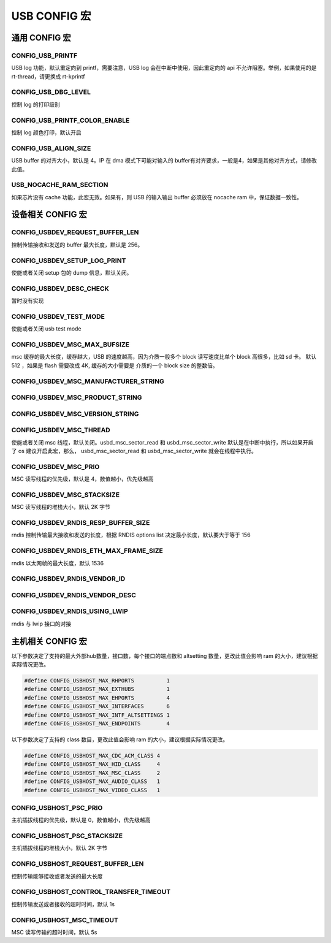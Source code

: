USB CONFIG 宏
=========================

通用 CONFIG  宏
---------------------

CONFIG_USB_PRINTF
^^^^^^^^^^^^^^^^^^^^

USB log 功能，默认重定向到 printf，需要注意，USB log 会在中断中使用，因此重定向的 api 不允许阻塞。举例，如果使用的是 rt-thread，请更换成 rt-kprintf

CONFIG_USB_DBG_LEVEL
^^^^^^^^^^^^^^^^^^^^^^

控制 log 的打印级别

CONFIG_USB_PRINTF_COLOR_ENABLE
^^^^^^^^^^^^^^^^^^^^^^^^^^^^^^^^^^^^^^^^^^^^

控制 log 颜色打印，默认开启

CONFIG_USB_ALIGN_SIZE
^^^^^^^^^^^^^^^^^^^^^^^^^^^^^^^^^^^^^^^^^^^^

USB buffer 的对齐大小，默认是 4。IP 在 dma 模式下可能对输入的 buffer有对齐要求，一般是4，如果是其他对齐方式，请修改此值。

USB_NOCACHE_RAM_SECTION
^^^^^^^^^^^^^^^^^^^^^^^^^^^^^^^^^^^^^^^^^^^^

如果芯片没有 cache 功能，此宏无效。如果有，则 USB 的输入输出 buffer 必须放在 nocache ram 中，保证数据一致性。

设备相关 CONFIG  宏
---------------------

CONFIG_USBDEV_REQUEST_BUFFER_LEN
^^^^^^^^^^^^^^^^^^^^^^^^^^^^^^^^^^^^^^^^^^^^

控制传输接收和发送的 buffer 最大长度，默认是 256。

CONFIG_USBDEV_SETUP_LOG_PRINT
^^^^^^^^^^^^^^^^^^^^^^^^^^^^^^^^^^^^^^^^^^^^

使能或者关闭 setup 包的 dump 信息，默认关闭。

CONFIG_USBDEV_DESC_CHECK
^^^^^^^^^^^^^^^^^^^^^^^^^^^^^^^^^^^^^^^^^^^^

暂时没有实现

CONFIG_USBDEV_TEST_MODE
^^^^^^^^^^^^^^^^^^^^^^^^^^^^^^^^^^^^^^^^^^^^
使能或者关闭 usb test mode

CONFIG_USBDEV_MSC_MAX_BUFSIZE
^^^^^^^^^^^^^^^^^^^^^^^^^^^^^^^^^^^^^^^^^^^^

msc 缓存的最大长度，缓存越大，USB 的速度越高，因为介质一般多个 block 读写速度比单个 block 高很多，比如 sd 卡。
默认 512 ，如果是 flash 需要改成 4K, 缓存的大小需要是 介质的一个 block size 的整数倍。

CONFIG_USBDEV_MSC_MANUFACTURER_STRING
^^^^^^^^^^^^^^^^^^^^^^^^^^^^^^^^^^^^^^^^^^^^

CONFIG_USBDEV_MSC_PRODUCT_STRING
^^^^^^^^^^^^^^^^^^^^^^^^^^^^^^^^^^^^^^^^^^^^

CONFIG_USBDEV_MSC_VERSION_STRING
^^^^^^^^^^^^^^^^^^^^^^^^^^^^^^^^^^^^^^^^^^^^

CONFIG_USBDEV_MSC_THREAD
^^^^^^^^^^^^^^^^^^^^^^^^^^^^^^^^^^^^^^^^^^^^

使能或者关闭 msc 线程，默认关闭。usbd_msc_sector_read 和 usbd_msc_sector_write 默认是在中断中执行，所以如果开启了 os 建议开启此宏，那么，
usbd_msc_sector_read 和 usbd_msc_sector_write 就会在线程中执行。

CONFIG_USBDEV_MSC_PRIO
^^^^^^^^^^^^^^^^^^^^^^^^^^^^^^^^^^^^^^^^^^^^

MSC 读写线程的优先级，默认是 4，数值越小，优先级越高

CONFIG_USBDEV_MSC_STACKSIZE
^^^^^^^^^^^^^^^^^^^^^^^^^^^^^^^^^^^^^^^^^^^^

MSC 读写线程的堆栈大小，默认 2K 字节

CONFIG_USBDEV_RNDIS_RESP_BUFFER_SIZE
^^^^^^^^^^^^^^^^^^^^^^^^^^^^^^^^^^^^^^^^^^^^

rndis 控制传输最大接收和发送的长度，根据 RNDIS options list 决定最小长度，默认要大于等于 156

CONFIG_USBDEV_RNDIS_ETH_MAX_FRAME_SIZE
^^^^^^^^^^^^^^^^^^^^^^^^^^^^^^^^^^^^^^^^^^^^

rndis 以太网帧的最大长度，默认 1536

CONFIG_USBDEV_RNDIS_VENDOR_ID
^^^^^^^^^^^^^^^^^^^^^^^^^^^^^^^^^^^^^^^^^^^^

CONFIG_USBDEV_RNDIS_VENDOR_DESC
^^^^^^^^^^^^^^^^^^^^^^^^^^^^^^^^^^^^^^^^^^^^

CONFIG_USBDEV_RNDIS_USING_LWIP
^^^^^^^^^^^^^^^^^^^^^^^^^^^^^^^^^^^^^^^^^^^^

rndis 与 lwip 接口的对接

主机相关 CONFIG  宏
---------------------

以下参数决定了支持的最大外部hub数量，接口数，每个接口的端点数和 altsetting 数量，更改此值会影响 ram 的大小，建议根据实际情况更改。

.. code-block:: C

    #define CONFIG_USBHOST_MAX_RHPORTS          1
    #define CONFIG_USBHOST_MAX_EXTHUBS          1
    #define CONFIG_USBHOST_MAX_EHPORTS          4
    #define CONFIG_USBHOST_MAX_INTERFACES       6
    #define CONFIG_USBHOST_MAX_INTF_ALTSETTINGS 1
    #define CONFIG_USBHOST_MAX_ENDPOINTS        4

以下参数决定了支持的 class 数目，更改此值会影响 ram 的大小，建议根据实际情况更改。

.. code-block:: C

    #define CONFIG_USBHOST_MAX_CDC_ACM_CLASS 4
    #define CONFIG_USBHOST_MAX_HID_CLASS     4
    #define CONFIG_USBHOST_MAX_MSC_CLASS     2
    #define CONFIG_USBHOST_MAX_AUDIO_CLASS   1
    #define CONFIG_USBHOST_MAX_VIDEO_CLASS   1

CONFIG_USBHOST_PSC_PRIO
^^^^^^^^^^^^^^^^^^^^^^^^^^^^^^^^^^^^^^^^^^^^

主机插拔线程的优先级，默认是 0，数值越小，优先级越高

CONFIG_USBHOST_PSC_STACKSIZE
^^^^^^^^^^^^^^^^^^^^^^^^^^^^^^^^^^^^^^^^^^^^

主机插拔线程的堆栈大小，默认 2K 字节

CONFIG_USBHOST_REQUEST_BUFFER_LEN
^^^^^^^^^^^^^^^^^^^^^^^^^^^^^^^^^^^^^^^^^^^^

控制传输能够接收或者发送的最大长度

CONFIG_USBHOST_CONTROL_TRANSFER_TIMEOUT
^^^^^^^^^^^^^^^^^^^^^^^^^^^^^^^^^^^^^^^^^^^^

控制传输发送或者接收的超时时间，默认 1s

CONFIG_USBHOST_MSC_TIMEOUT
^^^^^^^^^^^^^^^^^^^^^^^^^^^^^^^^^^^^^^^^^^^^

MSC 读写传输的超时时间，默认 5s